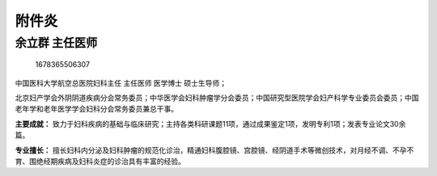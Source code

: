 附件炎
======

余立群 主任医师
---------------

.. figure:: image/c01_25/1678365506307.png
   :alt: 1678365506307

   1678365506307

中国医科大学航空总医院妇科主任 主任医师 医学博士 硕士生导师；

北京妇产学会外阴阴道疾病分会常务委员；中华医学会妇科肿瘤学分会委员；中国研究型医院学会妇产科学专业委员会委员；中国老年学和老年医学学会妇科分会常务委员兼总干事。

**主要成就：**
致力于妇科疾病的基础与临床研究；主持各类科研课题11项，通过成果鉴定1项，发明专利1项；发表专业论文30余篇。

**专业擅长：**
擅长妇科内分泌及妇科肿瘤的规范化诊治，精通妇科腹腔镜、宫腔镜、经阴道手术等微创技术，对月经不调、不孕不育、围绝经期疾病及妇科炎症的诊治具有丰富的经验。
